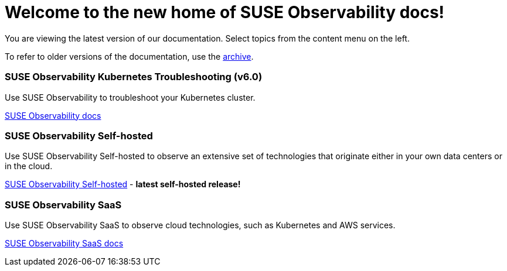 = Welcome to the new home of SUSE Observability docs!
:cover: .gitbook/assets/gitbook-cover.jpg
:coverY: 0

You are viewing the latest version of our documentation. Select topics from the content menu on the left. 

To refer to older versions of the documentation, use the https://archivedocs.stackstate.com[archive].

[discrete]
=== SUSE Observability Kubernetes Troubleshooting (v6.0)

Use SUSE Observability to troubleshoot your Kubernetes cluster.

xref:./README.adoc[SUSE Observability docs]

[discrete]
=== SUSE Observability Self-hosted

Use SUSE Observability Self-hosted to observe an extensive set of technologies that originate either in your own data centers or in the cloud.

xref:/setup/install-stackstate/requirements.adoc[SUSE Observability Self-hosted] - *latest self-hosted release!*

[discrete]
=== SUSE Observability SaaS

Use SUSE Observability SaaS to observe cloud technologies, such as Kubernetes and AWS services.

xref:/saas/user-management.adoc[SUSE Observability SaaS docs]
